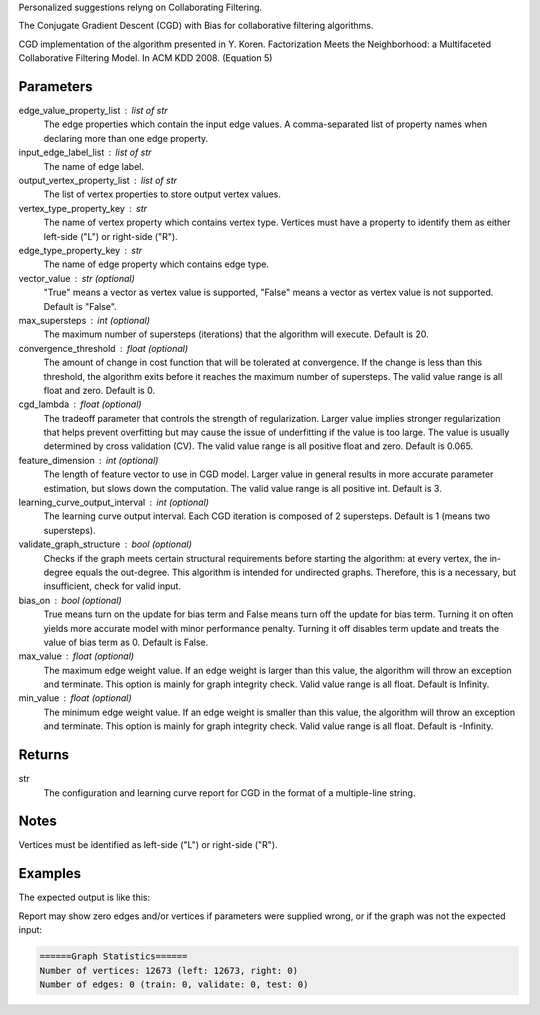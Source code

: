 Personalized suggestions relyng on Collaborating Filtering.

The Conjugate Gradient Descent (CGD) with Bias for collaborative filtering
algorithms.

CGD implementation of the algorithm presented in Y. Koren.
Factorization Meets the Neighborhood: a Multifaceted Collaborative Filtering
Model.
In ACM KDD 2008. (Equation 5)


Parameters
----------
edge_value_property_list : list of str
    The edge properties which contain the input edge values.
    A comma-separated list of property names when declaring
    more than one edge property.
input_edge_label_list : list of str
    The name of edge label.
output_vertex_property_list : list of str
    The list of vertex properties to store output vertex values.
vertex_type_property_key : str
    The name of vertex property which contains vertex type.
    Vertices must have a property to identify them as either left-side
    ("L") or right-side ("R").
edge_type_property_key : str
    The name of edge property which contains edge type.
vector_value : str (optional)
    "True" means a vector as vertex value is supported,
    "False" means a vector as vertex value is not supported.
    Default is "False".
max_supersteps : int (optional)
    The maximum number of supersteps (iterations) that the algorithm
    will execute.
    Default is 20.
convergence_threshold : float (optional)
    The amount of change in cost function that will be tolerated at
    convergence.
    If the change is less than this threshold, the algorithm exits
    before it reaches the maximum number of supersteps.
    The valid value range is all float and zero.
    Default is 0.
cgd_lambda : float (optional)
    The tradeoff parameter that controls the strength of regularization.
    Larger value implies stronger regularization that helps prevent
    overfitting but may cause the issue of underfitting if the value is too
    large.
    The value is usually determined by cross validation (CV).
    The valid value range is all positive float and zero.
    Default is 0.065.
feature_dimension : int (optional)
    The length of feature vector to use in CGD model.
    Larger value in general results in more accurate parameter estimation,
    but slows down the computation.
    The valid value range is all positive int.
    Default is 3.
learning_curve_output_interval : int (optional)
    The learning curve output interval.
    Each CGD iteration is composed of 2 supersteps.
    Default is 1 (means two supersteps).
validate_graph_structure : bool (optional)
    Checks if the graph meets certain structural requirements before starting
    the algorithm: at every vertex, the in-degree equals the out-degree.
    This algorithm is intended for undirected graphs.
    Therefore, this is a necessary, but insufficient, check for valid input.
bias_on : bool (optional)
    True means turn on the update for bias term and False means turn off
    the update for bias term.
    Turning it on often yields more accurate model with minor performance
    penalty.
    Turning it off disables term update and treats the value of
    bias term as 0.
    Default is False.
max_value : float (optional)
    The maximum edge weight value.
    If an edge weight is larger than this value, the algorithm will throw an
    exception and terminate.
    This option is mainly for graph integrity check.
    Valid value range is all float.
    Default is Infinity.
min_value : float (optional)
    The minimum edge weight value.
    If an edge weight is smaller than this value, the algorithm will throw an
    exception and terminate.
    This option is mainly for graph integrity check.
    Valid value range is all float.
    Default is -Infinity.

Returns
-------
str
    The configuration and learning curve report for CGD in the format of a
    multiple-line string.


Notes
-----
Vertices must be identified as left-side ("L") or right-side ("R").


Examples
--------
.. only:: html

    .. code::

        >>> g.ml.conjugate_gradient_descent(edge_value_property_list = "rating", vertex_type_property_key = "vertex_type", input_edge_label_list = "edge", output_vertex_property_list = "cgd_result", edge_type_property_key = "splits", vector_value = "true", cgd_lambda = 0.065, num_iters = 3)

.. only:: latex

    .. code::

        >>> g.ml.conjugate_gradient_descent(
        ...     edge_value_property_list = "rating",
        ...     vertex_type_property_key = "vertex_type",
        ...     input_edge_label_list = "edge",
        ...     output_vertex_property_list = "cgd_result",
        ...     edge_type_property_key = "splits",
        ...     vector_value = "true",
        ...     cgd_lambda = 0.065,
        ...     num_iters = 3)

The expected output is like this:

.. only:: html

    .. code::

        {u'value': u'======Graph Statistics======\nNumber of vertices: 20140 (left: 10070, right: 10070)\nNumber of edges: 604016 (train: 554592, validate: 49416, test: 8)\n\n======CGD Configuration======\nmaxSupersteps: 20\nfeatureDimension: 3\nlambda: 0.065000\nbiasOn: false\nconvergenceThreshold: 0.000000\nbidirectionalCheck: false\nnumCGDIters: 3\nmaxVal: Infinity\nminVal: -Infinity\nlearningCurveOutputInterval: 1\n\n======Learning Progress======\nsuperstep = 2\tcost(train) = 21828.395401\trmse(validate) = 1.317799\trmse(test) = 3.663107\nsuperstep = 4\tcost(train) = 18126.623261\trmse(validate) = 1.247019\trmse(test) = 3.565567\nsuperstep = 6\tcost(train) = 15902.042769\trmse(validate) = 1.209014\trmse(test) = 3.677774\nsuperstep = 8\tcost(train) = 14274.718100\trmse(validate) = 1.196888\trmse(test) = 3.656467\nsuperstep = 10\tcost(train) = 13226.419606\trmse(validate) = 1.189605\trmse(test) = 3.699198\nsuperstep = 12\tcost(train) = 12438.789925\trmse(validate) = 1.187416\trmse(test) = 3.653920\nsuperstep = 14\tcost(train) = 11791.454643\trmse(validate) = 1.188480\trmse(test) = 3.670579\nsuperstep = 16\tcost(train) = 11256.035422\trmse(validate) = 1.187924\trmse(test) = 3.742146\nsuperstep = 18\tcost(train) = 10758.691712\trmse(validate) = 1.189491\trmse(test) = 3.658956\nsuperstep = 20\tcost(train) = 10331.742207\trmse(validate) = 1.191606\trmse(test) = 3.757683'}

.. only:: latex

    .. code::

        {u'value': u'======Graph Statistics======\n
        Number of vertices: 20140 (left: 10070, right: 10070)\n
        Number of edges: 604016 (train: 554592, validate: 49416, test: 8)\n
        \n
        ======CGD Configuration======\n
        maxSupersteps: 20\n
        featureDimension: 3\n
        lambda: 0.065000\n
        biasOn: false\n
        convergenceThreshold: 0.000000\n
        bidirectionalCheck: false\n
        numCGDIters: 3\n
        maxVal: Infinity\n
        minVal: -Infinity\n
        learningCurveOutputInterval: 1\n
        \n
        ======Learning Progress======\n
        superstep = 2\tcost(train) = 21828.395401\t
            rmse(validate) = 1.317799\trmse(test) = 3.663107\n
        superstep = 4\tcost(train) = 18126.623261\t
            mse(validate) = 1.247019\trmse(test) = 3.565567\n
        superstep = 6\tcost(train) = 15902.042769\t
            mse(validate) = 1.209014\trmse(test) = 3.677774\n
        superstep = 8\tcost(train) = 14274.718100\t
            mse(validate) = 1.196888\trmse(test) = 3.656467\n
        superstep = 10\tcost(train) = 13226.419606\t
            mse(validate) = 1.189605\trmse(test) = 3.699198\n
        superstep = 12\tcost(train) = 12438.789925\t
            mse(validate) = 1.187416\trmse(test) = 3.653920\n
        superstep = 14\tcost(train) = 11791.454643\t
            mse(validate) = 1.188480\trmse(test) = 3.670579\n
        superstep = 16\tcost(train) = 11256.035422\t
            mse(validate) = 1.187924\trmse(test) = 3.742146\n
        superstep = 18\tcost(train) = 10758.691712\t
            mse(validate) = 1.189491\trmse(test) = 3.658956\n
        superstep = 20\tcost(train) = 10331.742207\t
            mse(validate) = 1.191606\trmse(test) = 3.757683'}

Report may show zero edges and/or vertices if parameters were supplied
wrong, or if the graph was not the expected input:

.. code::

    ======Graph Statistics======
    Number of vertices: 12673 (left: 12673, right: 0)
    Number of edges: 0 (train: 0, validate: 0, test: 0)
